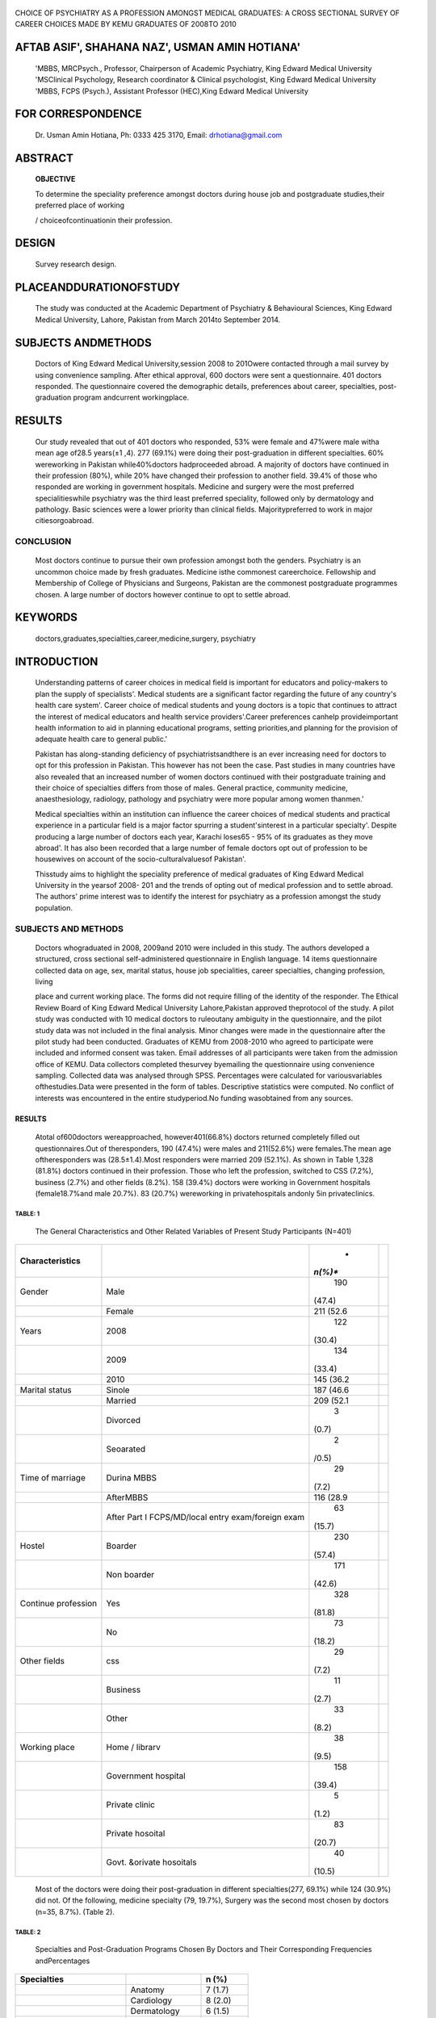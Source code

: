    .. image:: media/image1.jpeg
      :width: 1.4925in
      :height: 0.18365in

|image1|\ |image2|

|image3|\ CHOICE OF PSYCHIATRY AS A PROFESSION AMONGST MEDICAL
GRADUATES: A CROSS SECTIONAL SURVEY OF CAREER CHOICES MADE BY KEMU
GRADUATES OF 2008TO 2010

AFTAB ASIF', SHAHANA NAZ', USMAN AMIN HOTIANA'
==============================================

   'MBBS, MRCPsych., Professor, Chairperson of Academic Psychiatry, King
   Edward Medical University 'MSClinical Psychology, Research
   coordinator & Clinical psychologist, King Edward Medical University
   'MBBS, FCPS (Psych.), Assistant Professor (HEC),King Edward Medical
   University

FOR CORRESPONDENCE
==================

   Dr. Usman Amin Hotiana, Ph: 0333 425 3170, Email: drhotiana@gmail.com

ABSTRACT
========

   **OBJECTIVE**

   To determine the speciality preference amongst doctors during house
   job and postgraduate studies,their preferred place of working

   / choiceofcontinuationin their profession.

DESIGN
======

   Survey research design.

PLACEANDDURATIONOFSTUDY
=======================

   The study was conducted at the Academic Department of Psychiatry &
   Behavioural Sciences, King Edward Medical University, Lahore,
   Pakistan from March 2014to September 2014.

SUBJECTS ANDMETHODS
===================

   Doctors of King Edward Medical University,session 2008 to 201Owere
   contacted through a mail survey by using convenience sampling. After
   ethical approval, 600 doctors were sent a questionnaire. 401 doctors
   responded. The questionnaire covered the demographic details,
   preferences about career, specialties, post-graduation program
   andcurrent workingplace.

RESULTS
=======

   Our study revealed that out of 401 doctors who responded, 53% were
   female and 47%were male witha mean age of28.5 years(±1 ,4). 277
   (69.1%) were doing their post-graduation in different specialties.
   60% wereworking in Pakistan while40%doctors hadproceeded abroad. A
   majority of doctors have continued in their profession (80%), while
   20% have changed their profession to another field. 39.4% of those
   who responded are working in government hospitals. Medicine and
   surgery were the most preferred specialitieswhile psychiatry was the
   third least preferred speciality, followed only by dermatology and
   pathology. Basic sciences were a lower priority than clinical fields.
   Majoritypreferred to work in major citiesorgoabroad.

CONCLUSION
~~~~~~~~~~

   Most doctors continue to pursue their own profession amongst both the
   genders. Psychiatry is an uncommon choice made by fresh graduates.
   Medicine isthe commonest careerchoice. Fellowship and Membership of
   College of Physicians and Surgeons, Pakistan are the commonest
   postgraduate programmes chosen. A large number of doctors however
   continue to opt to settle abroad.

KEYWORDS
========

   doctors,graduates,specialties,career,medicine,surgery, psychiatry

INTRODUCTION
============

   Understanding patterns of career choices in medical field is
   important for educators and policy-makers to plan the supply of
   specialists'. Medical students are a significant factor regarding the
   future of any country's health care system'. Career choice of medical
   students and young doctors is a topic that continues to attract the
   interest of medical educators and health service providers'.Career
   preferences canhelp provideimportant health information to aid in
   planning educational programs, setting priorities,and planning for
   the provision of adequate health care to general public.'

   Pakistan has along-standing deficiency of psychiatristsandthere is an
   ever increasing need for doctors to opt for this profession in
   Pakistan. This however has not been the case. Past studies in many
   countries have also revealed that an increased number of women
   doctors continued with their postgraduate training and their choice
   of specialties differs from those of males. General practice,
   community medicine, anaesthesiology, radiology, pathology and
   psychiatry were more popular among women thanmen.'

   Medical specialties within an institution can influence the career
   choices of medical students and practical experience in a particular
   field is a major factor spurring a student'sinterest in a particular
   specialty'. Despite producing a large number of doctors each year,
   Karachi loses65 - 95% of its graduates as they move abroad'. It has
   also been recorded that a large number of female doctors opt out of
   profession to be housewives on account of the socio-culturalvaluesof
   Pakistan'.

   Thisstudy aims to highlight the speciality preference of medical
   graduates of King Edward Medical University in the yearsof 2008- 201
   and the trends of opting out of medical profession and to settle
   abroad. The authors' prime interest was to identify the interest for
   psychiatry as a profession amongst the study population.

SUBJECTS AND METHODS
~~~~~~~~~~~~~~~~~~~~

   Doctors whograduated in 2008, 2009and 2010 were included in this
   study. The authors developed a structured, cross sectional
   self-administered questionnaire in English language. 14 items
   questionnaire collected data on age, sex, marital status, house job
   specialities, career specialties, changing profession, living

   .. image:: media/image5.png
      :width: 1.48354in
      :height: 0.18365in

   place and current working place. The forms did not require filling of
   the identity of the responder. The Ethical Review Board of King
   Edward Medical University Lahore,Pakistan approved theprotocol of the
   study. A pilot study was conducted with 10 medical doctors to
   ruleoutany ambiguity in the questionnaire, and the pilot study data
   was not included in the final analysis. Minor changes were made in
   the questionnaire after the pilot study had been conducted. Graduates
   of KEMU from 2008-2010 who agreed to participate were included and
   informed consent was taken. Email addresses of all participants were
   taken from the admission office of KEMU. Data collectors completed
   thesurvey byemailing the questionnaire using convenience sampling.
   Collected data was analysed through SPSS. Percentages were calculated
   for variousvariables ofthestudies.Data were presented in the form of
   tables. Descriptive statistics were computed. No conflict of
   interests was encountered in the entire studyperiod.No funding
   wasobtained from any sources.

.. _results-1:

RESULTS
-------

   Atotal of600doctors wereapproached, however401(66.8%) doctors
   returned completely filled out questionnaires.Out of theresponders,
   190 (47.4%) were males and 211(52.6%) were females.The mean age
   oftheresponders was (28.5±1.4).Most responders were married 209
   (52.1%). As shown in Table 1,328 (81.8%) doctors continued in their
   profession. Those who left the profession, switched to CSS (7.2%),
   business (2.7%) and other fields (8.2%). 158 (39.4%) doctors were
   working in Government hospitals (female18.7%and male 20.7%). 83
   (20.7%) wereworking in privatehospitals andonly 5in privateclinics.

TABLE: 1
^^^^^^^^

   The General Characteristics and Other Related Variables of Present
   Study Participants (N=401)

+----------------------+------------------------------+---------+-----+
|                      |                              |    *    |     |
|  **Characteristics** |                              | *n(%)** |     |
+======================+==============================+=========+=====+
|    Gender            |    Male                      |    190  |     |
|                      |                              |         |     |
|                      |                              |  (47.4) |     |
+----------------------+------------------------------+---------+-----+
|                      |    Female                    | 211     |     |
|                      |                              | (52.6   |     |
+----------------------+------------------------------+---------+-----+
|    Years             |    2008                      |    122  |     |
|                      |                              |         |     |
|                      |                              |  (30.4) |     |
+----------------------+------------------------------+---------+-----+
|                      |    2009                      |    134  |     |
|                      |                              |         |     |
|                      |                              |  (33.4) |     |
+----------------------+------------------------------+---------+-----+
|                      |    2010                      | 145     |     |
|                      |                              | (36.2   |     |
+----------------------+------------------------------+---------+-----+
|    Marital status    |    Sinole                    | 187     |     |
|                      |                              | (46.6   |     |
+----------------------+------------------------------+---------+-----+
|                      |    Married                   | 209     |     |
|                      |                              | (52.1   |     |
+----------------------+------------------------------+---------+-----+
|                      |    Divorced                  |    3    |     |
|                      |                              |         |     |
|                      |                              |   (0.7) |     |
+----------------------+------------------------------+---------+-----+
|                      |    Seoarated                 |    2    |     |
|                      |                              |         |     |
|                      |                              |   /0.5) |     |
+----------------------+------------------------------+---------+-----+
|    Time of marriage  |    Durina MBBS               |    29   |     |
|                      |                              |         |     |
|                      |                              |   (7.2) |     |
+----------------------+------------------------------+---------+-----+
|                      |    AfterMBBS                 | 116     |     |
|                      |                              | (28.9   |     |
+----------------------+------------------------------+---------+-----+
|                      |    After Part I              |    63   |     |
|                      |    FCPS/MD/local entry       |         |     |
|                      |    exam/foreign exam         |  (15.7) |     |
+----------------------+------------------------------+---------+-----+
|    Hostel            |    Boarder                   |    230  |     |
|                      |                              |         |     |
|                      |                              |  (57.4) |     |
+----------------------+------------------------------+---------+-----+
|                      |    Non boarder               |    171  |     |
|                      |                              |         |     |
|                      |                              |  (42.6) |     |
+----------------------+------------------------------+---------+-----+
|    Continue          |    Yes                       |    328  |     |
|    profession        |                              |         |     |
|                      |                              |  (81.8) |     |
+----------------------+------------------------------+---------+-----+
|                      |    No                        |    73   |     |
|                      |                              |         |     |
|                      |                              |  (18.2) |     |
+----------------------+------------------------------+---------+-----+
|    Other fields      |    css                       |    29   |     |
|                      |                              |         |     |
|                      |                              |   (7.2) |     |
+----------------------+------------------------------+---------+-----+
|                      |    Business                  |    11   |     |
|                      |                              |         |     |
|                      |                              |   (2.7) |     |
+----------------------+------------------------------+---------+-----+
|                      |    Other                     |    33   |     |
|                      |                              |         |     |
|                      |                              |   (8.2) |     |
+----------------------+------------------------------+---------+-----+
|    Working place     |    Home / librarv            |    38   |     |
|                      |                              |         |     |
|                      |                              |   (9.5) |     |
+----------------------+------------------------------+---------+-----+
|                      |    Government hospital       |    158  |     |
|                      |                              |         |     |
|                      |                              |  (39.4) |     |
+----------------------+------------------------------+---------+-----+
|                      |    Private clinic            |    5    |     |
|                      |                              |         |     |
|                      |                              |   (1.2) |     |
+----------------------+------------------------------+---------+-----+
|                      |    Private hosoital          |    83   |     |
|                      |                              |         |     |
|                      |                              |  (20.7) |     |
+----------------------+------------------------------+---------+-----+
|                      |    Govt. &orivate hosoitals  |    40   |     |
|                      |                              |         |     |
|                      |                              |  (10.5) |     |
+----------------------+------------------------------+---------+-----+

..

   Most of the doctors were doing their post-graduation in different
   specialties(277, 69.1%) while 124 (30.9%) did not. Of the following,
   medicine specialty (79, 19.7%), Surgery was the second most chosen by
   doctors (n=35, 8.7%). (Table 2).

TABLE: 2
^^^^^^^^

   Specialties and Post-Graduation Programs Chosen By Doctors and Their
   Corresponding Frequencies andPercentages

+-------------------------------+----------------------+--------------+
|    **Specialties**            |                      |    n (%)     |
+===============================+======================+==============+
|                               |    Anatomy           |    7 (1.7)   |
+-------------------------------+----------------------+--------------+
|                               |    Cardiology        |    8 (2.0)   |
+-------------------------------+----------------------+--------------+
|                               |    Dermatology       |    6 (1.5)   |
+-------------------------------+----------------------+--------------+
|                               |    Gastroenterology  |    20 (4.9)  |
+-------------------------------+----------------------+--------------+
|                               |    Gynecology        |    28 (7.0)  |
+-------------------------------+----------------------+--------------+
|                               |    Medicine          |    79 (19.7) |
+-------------------------------+----------------------+--------------+
|                               |    Neurology         |    18 (4.5)  |
+-------------------------------+----------------------+--------------+
|                               |    Ophthalmology     |    11 (2.7)  |
+-------------------------------+----------------------+--------------+
|                               |    Orthopedics       |    9 (2.2)   |
+-------------------------------+----------------------+--------------+
|                               |    Pathology         |    5 (1.2)   |
+-------------------------------+----------------------+--------------+
|                               |    Pediatrics        |    14 (3.5)  |
+-------------------------------+----------------------+--------------+
|                               |    Physiology        |    5 (1.2)   |
+-------------------------------+----------------------+--------------+
|                               |    Psychiatry        |    7 (1.7)   |
+-------------------------------+----------------------+--------------+
|                               |    Radiology         |    12 (2.9)  |
+-------------------------------+----------------------+--------------+
|                               |    Surgery           |    35 (8.7)  |
+-------------------------------+----------------------+--------------+
|                               |    Urology           |    13 (3.2)  |
+-------------------------------+----------------------+--------------+
|    Post-Qraduation oroorams   |    FCPS              |    150       |
|                               |                      |    (37.4)    |
+-------------------------------+----------------------+--------------+
|                               |    USMLE             |    75 (18.7) |
+-------------------------------+----------------------+--------------+
|                               |    PLAB              |    30 (7.5)  |
+-------------------------------+----------------------+--------------+
|                               |    **AMC**           |    9 (2.2)   |
+-------------------------------+----------------------+--------------+
|                               |    **MD/MS**         |    15 (3.7)  |
+-------------------------------+----------------------+--------------+
|                               |    **MCPS**          |    41 (10.2) |
+-------------------------------+----------------------+--------------+

..

   Of the respondents who chose a specialty of medicine 79 (19.7%),
   11.5% were males and 8.2% were females. Mostly females are involved
   in obstetrics and gynecology 28 (7.0%). Table 2 depicted that One
   hundred and fifty doctors were doing FCPS (37.4%) female 20.2% and
   male 17.2% while others were doing USMLE 75 (18.7%)

   female 10.5% and male 8.2% and MCPS 41(10.2%) female 4.5% and

   male5.7%.(table 2).

   Table 3 depicted, one hundred and fifty five (40%) doctors, females
   18.7% and males 19.9% working / training abroad. Majority of doctors
   (60%) female 33.9% male 27.4% are working in different major cities
   of Pakistan. Meanwhile, majority of them belonged to Lahore (44.1%)
   and also preferred to work in this same city (44.4%). 15.7% opted to
   go to USA and 8.2% and (3.7%) to UK and Australia respectively
   (Table3).

DISCUSSION
----------

   In our study, Psychiatry is amongst the least preferred clinical
   specialities (1.7%). In another study it was preferred by 7% of third
   year medical students9 from Karachi and 4.7% offinal year students at
   Zia Uddin Medical Universityl 3. Early in student life medical
   student's attitude towards psychiatry is more influenced by their own
   experiences with psychiatric disorders or psychological issues,
   family history of mental illnesses, and cultural beliefs about the
   subjectl 4.Onestudy in Hungary notedthat clinical exposure didnot
   have a major impact on choosing psychiatry rather it becomes less
   attractivefollowing clinicalclerkshipl 5.

   Previous studies have noted the career preferences of medical

   .. image:: media/image1.jpeg
      :width: 1.47556in
      :height: 0.1751in

TABLE: 3
^^^^^^^^

   Shows home town and current working place of doctors and their
   frequencies andpercentages {N=401)

+------------------------------+-------------------------+-------------+
|                              |                         |    n (%)    |
+==============================+=========================+=============+
|    Home Town                 |    Bahawalour           |    19 (4.7) |
+------------------------------+-------------------------+-------------+
|                              |    DeraGazi Khan        |    10 (2.5) |
+------------------------------+-------------------------+-------------+
|                              |    Faisalabad           |    24 (6.0) |
+------------------------------+-------------------------+-------------+
|                              |    GilgitBaltistan      |    14 (3.5) |
+------------------------------+-------------------------+-------------+
|                              |    Gujarat              |    10 (2.5) |
+------------------------------+-------------------------+-------------+
|                              |    Gujranwala           |    10 (2.5) |
+------------------------------+-------------------------+-------------+
|                              |    Islamabad            |    30 (7.5) |
+------------------------------+-------------------------+-------------+
|                              |    Karachi              |    15 (3.7) |
+------------------------------+-------------------------+-------------+
|                              |    Lahore               |             |
|                              |                         |   177(44.1) |
+------------------------------+-------------------------+-------------+
|                              |    Multan               |    32 (8.0) |
+------------------------------+-------------------------+-------------+
|                              |    Okara                |    10 (2.5) |
+------------------------------+-------------------------+-------------+
|                              |    Peshawar             |    9 (2.2)  |
+------------------------------+-------------------------+-------------+
|                              |    Quetta               |    9 (2.2)  |
+------------------------------+-------------------------+-------------+
|                              |    Sargodha             |    11 (2.7) |
+------------------------------+-------------------------+-------------+
|                              |    Sahiwal              |    11 (2.7) |
+------------------------------+-------------------------+-------------+
|                              |    Sialkot              |    16 (4.0) |
+------------------------------+-------------------------+-------------+
|    Current Workino olace     |    Bahawalour           |    6 (1.5)  |
+------------------------------+-------------------------+-------------+
|                              |    Faisalabad           |    3 (.7)   |
+------------------------------+-------------------------+-------------+
|                              |    GilgitBaltistan      |    9 (2.2)  |
+------------------------------+-------------------------+-------------+
|                              |    Gujranwala           |    4 (.9)   |
+------------------------------+-------------------------+-------------+
|                              |    Islamabad            |    17 (4.2) |
+------------------------------+-------------------------+-------------+
|                              |    Karachi              |    17 (4.2) |
+------------------------------+-------------------------+-------------+
|                              |    Lahore               |    166      |
|                              |                         |    (41.4)   |
+------------------------------+-------------------------+-------------+
|                              |    Multan               |    11 (2.7) |
+------------------------------+-------------------------+-------------+
|                              |    Peshawar             |    4 (.9)   |
+------------------------------+-------------------------+-------------+
|                              |    Quetta               |    3 (.7)   |
+------------------------------+-------------------------+-------------+
|    Workino place in abroad   |    Australia            |    15(3.7)  |
+------------------------------+-------------------------+-------------+
|                              |    Canada               |    8 (2.0)  |
+------------------------------+-------------------------+-------------+
|                              |    Dubai                |    15 (3.7) |
+------------------------------+-------------------------+-------------+
|                              |    Germany              |    12 (3.0) |
+------------------------------+-------------------------+-------------+
|                              |    Saudi Arab           |    9 (2.2)  |
+------------------------------+-------------------------+-------------+
|                              |    Sweden               |    6 (1.5)  |
+------------------------------+-------------------------+-------------+
|                              |    UK                   |    33 (8.2) |
+------------------------------+-------------------------+-------------+
|                              |    USA                  |    63       |
|                              |                         |    (15.7)   |
+------------------------------+-------------------------+-------------+

..

   students during different years'·'·". Career preferences during early
   years don't translate to actual choices made as graduation is
   completed. For example in a study on medical students from 4 medical
   colleges in Karachi and another one from Kuwait showed surgery with
   its sub specialitiesas the most preferred field followed bymedicine,
   paediatrics,gynaecology andobstetrics'·".

   In our study,medicine was themostpreferred speciality by graduates of
   KEMU.lt was followed by surgery and obstetrics and gynaecology. There
   is low preference for choosing basic sciences and among clinical
   speciality dermatology and psychiatry were least popular. Mid-range
   popular fields included gastroenterology (4.9%), neurology {4.5%),
   paediatrics (3.5%), and urology {3.2%). While least

   popular included radiology (2.9%), ophthalmology (2.7%)

   orthopaedics (2.2%) cardiology {2%), psychiatry (1.7%), and
   dermatology(1.2%).

   It is consistent withat least one study wherehouse job doctors were
   also included along with medical studentsfrom Karachi. It included

   both public and private medical colleges and concluded that medicine
   ranked top at both 1st and 2nd choice.Moreover medicine was the 1st
   choice for significantly more students in public than private medical
   colleges (22.2% versus 114.9%) :sup:`1`\ •

   How did surgery lost to medicine? Surgery despite being the favourite
   speciality in medical students appears to loose in its charm
   following theirgraduation.The possible reasons could betheadded
   stress, future family plans, difficulties in training or lack of role
   models. In our study, males more commonly opted for surgery than
   females (52.1%vs.13.0%).ln other studies married graduates arealso
   less likely to choose surgery compared to their single colleagues".
   Changing trends in lifestylesalso influencesthechoice ofspecialities.
   Other considerations gaining significance in the same vane include
   hours atwork andeconomic benefits".

   Overall basic sciencessuch as anatomy (1.7%),physiology (1.2%)and
   pathology (1.2%) were least preferred. It is consistent with similar
   studies where in one study anatomy and physiology were least
   preferred and biochemistry was not preferred by anyone out of 346
   medical students.

   In our data there were 47.4 %( 190) males and 52.6 %( 211) females.
   This preponderance offemalesis a global phenomenon. For thepast 3-4
   decades increased number of females have entered the medical
   profession and recent statistics show about 50% of US students are
   females"

   In our study,more than half preferred to stay inPakistan andgoonto
   joinlocal postgraduateprograms likeFCPS,MCPS andMD/MS.Those planning
   to work outside preferred AMC 2.2%.

   A fair number in our sample opted to go abroad. They preferred
   USMLE18.7%over PLAB 7.5%.

   In our sample the graduates from smaller cities were less likely to
   work intheirhometowns and preferred larger citiesor going abroad
   while graduates from Gilgit Baltistan preferred to return to their
   hometown. This is against the global trends; most doctors do not
   change their geographical region.Ina largerecent cohort in UK 70%
   (7,643/10,887)heldtheir first career post inthesameregion aseither
   their home before medical school, or their medical school or their
   locationoftraining".However thisisnot trueforPakistanandamajor
   braindrain occurs every year.

   There are numerous reasons for moving abroad such as lucrative
   salary, quality of training, job satisfaction, improved life,
   relatives, opportunities, working environment, terrorism in Pakistan,
   better management abroad, peer pressure, and longer working hours in
   Pakistan." USA was themost preferred place of working in our study.
   It isconsistent withthepreviousstudyfromIndia."

   Our study found that 39.4% of doctors are working in government
   hospitalsand20.7% areworking in private hospitals.Only1.2% doctors
   aredoingprivateclinics.

   A larger number of students discontinued their profession. 18.2

   %(n=73:female=7.5%,male=10.7%). 7.2% went to attempt CSS as their
   choice of career.One of the reasons could be that a significant
   number (23%) of Asian medical studentschoose thisprofession out

   .. image:: media/image6.jpeg
      :width: 1.48802in
      :height: 0.18812in

   of their parent's desire". Marriage, children and responsibilities of
   other family members along with cultural values in Pakistan pose a
   barrier for females from living a professional's life and they end up
   becoming housewives'.

   CONCLUSIONS

   Among medical graduates medicine is the preferred speciality followed
   by surgery, obstetrics and gynaecology. There is low preference for
   choosing basicsciences andamong clinical specialties dermatology and
   psychiatry were least popular. Majority were interested in pursuing a
   postgraduate program. Those who decided to stay in Pakistan preferred
   FCPS,MCPS andMD/MS.Thoseplanning to work abroad, preferred USMLE,
   PLAB and AMC. Majority of graduates were women. A significant number
   (20%) decided to quit medical fieldforother options.Doctors generally
   preferred to workin larger cities or go abroad than working in their
   home town. Our results however cannotbegeneralized to alldoctors
   fromPakistan.

   REFERENCES

1. Aslam M, Ali A,Taj T,Badar N,Mirza W, Ammar A,et al. Specialty
      choices of medical students and house officers in Karachi,
      Pakistan. Eastern Mediterranean HealthJournal 2011;17:74-79.

2. Elzain YI, M. Alawad AA, Khan WS, Khalil HO, Abdelrazig YM, Ahmed OB,
      et al. Factors influencing the choice of internal medicine as a
      career among undergraduate medical students. International Journal
      of Health 2014; 2: 22-25. doi: 1O.l 4419/ijh.v2i2.2918

3. Dambisya YM.Career Intention of UNITRA Medical Student and their
      perception about thefuture.EducHealth 2003;16:286-97.

4. KhaderY, AI-Zoubi D, Amarin Z, Alkafagei A, Khasawneh M, BargarS, et
      al. Factor affecting medical students in formulating their
      specialty preference in Jordon.BMCMed Educ2008;8:32.

5. Premadas IG, AI-Jarallah KF. Specialty choices ofwomen doctors in
      Kuwait .Bulletin of the Kuwait institution for medical
      specialization 2007;6:21-25.

6. Petrides KV, McManus IC. Mapping medical careers: Questionnaire
      assessment of career preferences in medical school applicants and
      final-year students. BMC Medical Education 2004;4-18.

7. Syed NA, Khimani F, Andrades M, Ali SK, Paul R. Reasons for migration
      among medical students from Karachi. Med Educ 2008;42:61-8.

8. Faizallyas. Karachi: Girls oppose open merit: Medical colleges.
      Dawn2007

..

   July16.

9.  Akhund S, Shaikh ZA, Kolachi HB. Career Related Choices of Medical
       Students from an International Medical College of
       Karachi,PakistanJLUMHS2012;11:180-184.

10. Rehman A, Rehman T, Shaikh MA, Yasmin H, Asif A, Kafil H.Pakistani
    medical students' specialty preference and the influencing factorsJ
    PakMed Assoc 2011;61:713-718.

11. Lawal TA, Afolabi AO.Factors influencing the choice of surgery as a
    career by pre-registration interns.Afr Health Sci. 2013;
    13:814-9.doi:10.4314/ahs.vl3i3.42.

12. Takeda Y, Mario K, Snell L, Otaki J, Takahashi M, Kai I.
    Characteristic profiles among students and junior doctors with
    specific career preferences.BMCMed Educ.2013 Sep 12;13:125.
    doi:10.1186/1472-6920-13-125.

13. Huda N, Yousuf 5. Career preference of final year medical students
       ofZiauddin

..

   MedicalUniversity. Educ Health(Abingdon) 2006;19:345-53.

14. Muga F, Hagali M. What do final year medical students at the
       University ofPapua New Guinea think ofpsychiatry?P NGMedJ.
       2006;49:126-36.

15. Gazdag G, Zsarg6 E, Vukov P, Ungvari GS, Tolna J. Change of medical
       student attitudes toward psychiatry: the impact of the
       psychiatric clerkship.PsychiatrHung.2009;24:248-54.

16. Tagsi R,Guancial EA,Worobey CC.The gender gap in authorship
       ofacademic andmedical literature-a35 year perspective. N Engl
       JMed2006;355:281-7

17. Sheikh A,Naqvi SH,Sheikh K,Naqvi SH,Bandukda MY.Physician migration
    at its roots: a study on the factors contributing towards a career
    choice abroad among students at a medical school in Pakistan.Global
    Health. 2012 Dec 15; 8:43. doi: 10.1186/1744-8603-8-43.

18. Subba SH, Binu VS, Kotian MS,Joseph N,Mahamood AB,Dixit N, et
    al.Future specialization interests among medical students in
    southern India. The national medical journal of India 2012; 25:
    226-229.

19. Diwan V,MinjC,Chhari N,DeCosta A.Indian medical students in public
    and private sector medical schools: are motivationsand career
    aspirations different? - studies from Madhya Pradesh, India. BMC Med
    Educ. 2013 Sep 15; 13:127. doi: 10.1186/1472- 6920-13-127.

.. |image1| image:: media/image2.jpeg
   :width: 0.56473in
.. |image2| image:: media/image3.jpeg
   :width: 0.60507in
.. |image3| image:: media/image4.png
   :width: 0.86346in
   :height: 0.76903in
